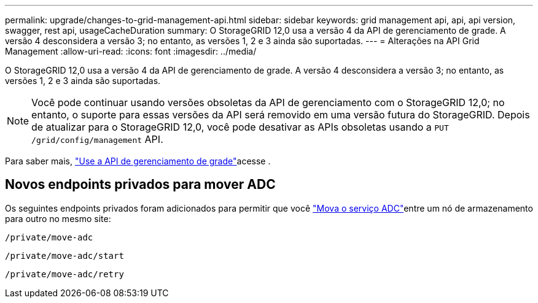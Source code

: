 ---
permalink: upgrade/changes-to-grid-management-api.html 
sidebar: sidebar 
keywords: grid management api, api, api version, swagger, rest api, usageCacheDuration 
summary: O StorageGRID 12,0 usa a versão 4 da API de gerenciamento de grade. A versão 4 desconsidera a versão 3; no entanto, as versões 1, 2 e 3 ainda são suportadas. 
---
= Alterações na API Grid Management
:allow-uri-read: 
:icons: font
:imagesdir: ../media/


[role="lead"]
O StorageGRID 12,0 usa a versão 4 da API de gerenciamento de grade. A versão 4 desconsidera a versão 3; no entanto, as versões 1, 2 e 3 ainda são suportadas.


NOTE: Você pode continuar usando versões obsoletas da API de gerenciamento com o StorageGRID 12,0; no entanto, o suporte para essas versões da API será removido em uma versão futura do StorageGRID. Depois de atualizar para o StorageGRID 12,0, você pode desativar as APIs obsoletas usando a `PUT /grid/config/management` API.

Para saber mais, link:../admin/using-grid-management-api.html["Use a API de gerenciamento de grade"]acesse .



== Novos endpoints privados para mover ADC

Os seguintes endpoints privados foram adicionados para permitir que você link:../maintain/move-adc-service.html["Mova o serviço ADC"]entre um nó de armazenamento para outro no mesmo site:

`/private/move-adc`

`/private/move-adc/start`

`/private/move-adc/retry`
